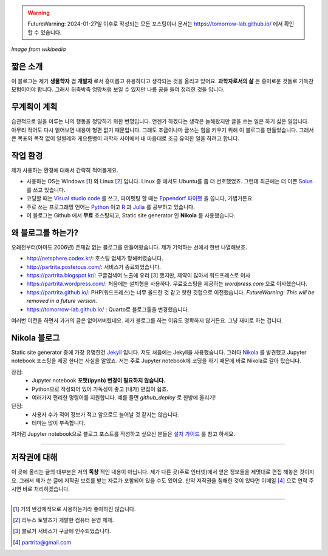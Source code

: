 .. title: About
.. slug: about
.. date: 2017-12-22 08:30:37 UTC+09:00
.. tags: 
.. category: 
.. link: 
.. description: 
.. type: text


.. warning::
    FutureWarning: 2024-01-27일 이후로 작성되는 모든 포스팅이나 문서는 https://tomorrow-lab.github.io/ 에서 확인 할 수 있습니다.
    

.. image:: https://upload.wikimedia.org/wikipedia/commons/thumb/7/74/PublicInformationSymbol_EmergencyExit.svg/250px-PublicInformationSymbol_EmergencyExit.svg.png
   :align: center
   :height: 250 px
   :width: 250 px

*Image from wikipedia*


짧은 소개
-----------

이 블로그는 제가 **생물학자** 겸 **개발자** 로서 흥미롭고 유용하다고 생각되는 것을 올리고 있어요. **과학자로서의 삶** 은 흥미로운 것들로 가득찬 모험이어야 합니다. 그래서 뒤죽박죽 엉망처럼 보일 수 있지만 나름 공을 들여 정리한 것들 입니다.  


무계획이 계획
-------------

습관적으로 일을 미루는 나의 행동을 정당하기 위한 변명입니다. 언젠가 하겠다는 생각은 늘해왔지만 글을 쓰는 일은 하기 싫은 일입니다. 아무리 적어도 다시 읽어보면 내용이 형편 없기 때문입니다. 그래도 조금이나마 글쓰는 힘을 키우기 위해 이 블로그를 만들었습니다. 그래서 큰 목표와 목적 없이 일벌레와 게으름뱅이 과학자 사이에서 내 마음대로 조금 유익한 일을 하려고 합니다.


작업 환경
-------------

제가 사용하는 환경에 대해서 간략히 적어볼게요.

- 사용하는 OS는 Windows [#]_ 와 Linux [#]_ 입니다. Linux 중 에서도 Ubuntu를 좀 더 선호했었죠. 그런데 최근에는 더 이쁜 `Solus <https://getsol.us/home/>`_ 를 쓰고 있습니다. 
- 코딩할 때는 `Visual studio code <https://code.visualstudio.com/>`_ 를 쓰고, 파이펫팅 할 때는 `Eppendorf 파이펫 <https://www.pipette.com/eppendorfpipettes>`_ 을 씁니다, 가볍거든요.  
- 주로 쓰는 프로그래밍 언어는 `Python <https://www.python.org/>`_ 이고 `R <https://www.r-project.org/>`_ 과 `Julia <https://julialang.org/>`_ 를 공부하고 있습니다.
- 이 블로그는 Github 에서 **무료** 호스팅되고, Static site generator 인 **Nikola** 를 사용했습니다. 

왜 블로그를 하는가?
-------------------

오래전부터(아마도 2006년) 존재감 없는 블로그를 만들어왔습니다. 제가 기억하는 선에서 한번 나열해보죠.

- http://netsphere.codex.kr/: 호스팅 업체가 망해버렸습니다.
- http://partrita.posterous.com/: 서비스가 종료되었습니다.
- https://partrita.blogspot.kr/: 구글검색어 노출에 유리 [#]_ 했지만, 제약이 많아서 워드프레스로 이사
- https://partrita.wordpress.com/: 처음에는 설치형을 사용하다. 무료호스팅을 제공하는 *wordpress.com* 으로 이사했습니다.
- https://partrita.github.io/: PHP(워드프레스)는 너무 올드한 것 같고 핫한 깃헙으로 이전했습니다. *FutureWarning: This will be removed in a future version.*
- https://tomorrow-lab.github.io/ : Quarto로 블로그툴을 변경했습니다.

여러번 이전을 하면서 과거의 글은 없어져버렸네요. 제가 블로그를 하는 이유도 명확하지 않거든요. 그냥 재미로 하는 겁니다.

Nikola 블로그
-----------------------
Static site generator 중에 가장 유명한건 `Jekyll <https://jekyllrb-ko.github.io/>`_ 입니다. 저도 처음에는 Jekyll을 사용했습니다. 그러다 `Nikola <https://getnikola.com/>`_ 를 발견했고 Jupyter notebook 포스팅을 제공 한다는 사실을 알았죠. 저는 주로 Jupyter notebook에 코딩을 하기 때문에 바로 Nikola로 갈아 탔습니다.

장점:
    - Jupyter notebook **포맷(ipynb) 변경이 필요하지 않습니다.**
    - Python으로 작성되어 있어 가독성이 좋고 (내가) 편집이 쉽죠. 
    - 여러가지 편리한 명령어를 지원합니다. 예를 들면 `github_deploy` 로 한방에 올리기!

단점:
    - 사용자 수가 적어 정보가 적고 앞으로도 늘어날 것 같지는 않습니다.
    - 테마는 많이 부족합니다.

저처럼 Jupyter notebook으로 블로그 포스트를 작성하고 싶으신 분들은 `설치 가이드 <http://partrita.github.io/posts/nikola-for-jupyer-blog/>`_ 를 참고 하세요.


---------------------------------------

저작권에 대해
---------------

이 곳에 올리는 글의 대부분은 저의 **독창** 적인 내용이 아닙니다.
제가 다른 곳(주로 인터넷)에서 얻은 정보들을 제멋대로 편집 해놓은 것이지요.
그래서 제가 쓴 글에 저작권 보호를 받는 자료가 포함되어 있을 수도 있어요.
만약 저작권을 침해한 것이 있다면 이메일 [#]_ 으로 연락 주시면 바로 처리하겠습니다.


-----------------------------------------------

.. [#] 거의 반강제적으로 사용하는거라 좋아하진 않습니다.
.. [#] 리누스 토발즈가 개발한 컴퓨터 운영 체제.
.. [#] 블로거 서비스가 구글에 인수되었습니다.
.. [#] partrita@gmail.com

